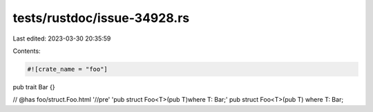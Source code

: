 tests/rustdoc/issue-34928.rs
============================

Last edited: 2023-03-30 20:35:59

Contents:

.. code-block:: rs

    #![crate_name = "foo"]

pub trait Bar {}

// @has foo/struct.Foo.html '//pre' 'pub struct Foo<T>(pub T)where T: Bar;'
pub struct Foo<T>(pub T) where T: Bar;


